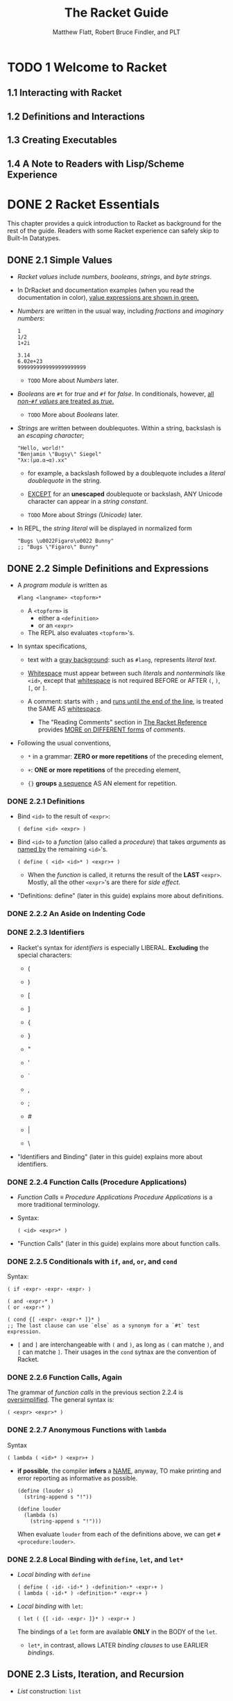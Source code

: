 #+TITLE: The Racket Guide
#+VERSION: v.7.8
#+AUTHOR: Matthew Flatt, Robert Bruce Findler, and PLT
#+STARTUP: entitiespretty

* TODO 1 Welcome to Racket
** 1.1 Interacting with Racket
** 1.2 Definitions and Interactions
** 1.3 Creating Executables
** 1.4 A Note to Readers with Lisp/Scheme Experience

* DONE 2 Racket Essentials
  CLOSED: [2020-10-08 Thu 03:56]
  This chapter provides a quick introduction to Racket as background for the
  rest of the guide. Readers with some Racket experience can safely skip to
  Built-In Datatypes.

** DONE 2.1 Simple Values
   CLOSED: [2020-10-04 Sun 23:34]
   - /Racket values/ include /numbers/, /booleans/, /strings/, and /byte strings/.

   - In DrRacket and documentation examples (when you read the documentation in
     color), _value expressions are shown in green._

   - /Numbers/ are written in the usual way, including /fractions/ and /imaginary
     numbers/:
     #+begin_src racket
       1
       1/2
       1+2i

       3.14
       6.02e+23
       9999999999999999999999
     #+end_src
     + =TODO= More about /Numbers/ later.


   - /Booleans/ are ~#t~ for /true/ and ~#f~ for /false/.
     In conditionals, however, _all /non-~#f~ values/ are treated as /true/._
     + =TODO= More about /Booleans/ later.

   - /Strings/ are written between doublequotes.
     Within a string, backslash is an /escaping character/;
     #+begin_src racket
       "Hello, world!"
       "Benjamin \"Bugsy\" Siegel"
       "λx:(μα.α→α).xx"
     #+end_src

     + for example, a backslash followed by a doublequote includes a /literal
       doublequote/ in the string.

     + _EXCEPT_ for an *unescaped* doublequote or backslash,
       ANY Unicode character can appear in a /string constant/.

     + =TODO= More about /Strings (Unicode)/ later.

   - In REPL, the /string literal/ will be displayed in normalized form
     #+begin_src racket
       "Bugs \u0022Figaro\u0022 Bunny"
       ;; "Bugs \"Figaro\" Bunny"
     #+end_src

** DONE 2.2 Simple Definitions and Expressions
   CLOSED: [2020-10-08 Thu 03:56]
   - A /program module/ is written as
     #+begin_src racket
       #lang <langname> <topform>*
     #+end_src
     + A ~<topform>~ is
       * either a ~<definition>~
       * or an ~<expr>~

     + The REPL also evaluates ~<topform>~'s.

   - In syntax specifications,
     + text with a _gray background_:
       such as ~#lang~, represents /literal text/.

     + _Whitespace_ must appear between such /literals/ and /nonterminals/ like
       ~<id>~, except that _whitespace_ is not required BEFORE or AFTER ~(~, ~)~,
       ~[~, or ~]~.

     + A comment:
       starts with ~;~ and _runs until the end of the line_, is treated the SAME AS
       _whitespace_.
       * The "Reading Comments" section in _The Racket Reference_ provides _MORE
         on DIFFERENT forms_ of /comments/.

   - Following the usual conventions,
     + ~*~ in a grammar:
       *ZERO or more repetitions* of the preceding element,

     + ~+~:
       *ONE or more repetitions* of the preceding element,

     + ~{}~ *groups* _a sequence_ AS AN element for repetition.

*** DONE 2.2.1 Definitions
    CLOSED: [2020-10-08 Thu 03:20]
    - Bind ~<id>~ to the result of ~<expr>~:
      #+begin_src racket
        ( define <id> <expr> )
      #+end_src

    - Bind ~<id>~ to a /function/ (also called a /procedure/) that takes /arguments/
      as _named by_ the remaining ~<id>~'s.
      #+begin_src racket
        ( define ( <id> <id>* ) <expr>+ )
      #+end_src
      + When the /function/ is called, it returns the result of the *LAST* ~<expr>~.
        Mostly, all the other ~<expr>~'s are there for /side effect/.

    - "Definitions: define" (later in this guide) explains more about definitions.

*** DONE 2.2.2 An Aside on Indenting Code
    CLOSED: [2020-10-08 Thu 03:23]
*** DONE 2.2.3 Identifiers
    CLOSED: [2020-10-08 Thu 03:26]
    - Racket's syntax for /identifiers/ is especially LIBERAL.
      *Excluding* the special characters:
      + (
      + )

      + [
      + ]

      + {
      + }

      + "
      + '
      + `

      + ,
      + ;
      + #
      + |
      + \

    - "Identifiers and Binding" (later in this guide) explains more about identifiers.

*** DONE 2.2.4 Function Calls (Procedure Applications)
    CLOSED: [2020-10-08 Thu 03:29]
    - /Function Calls/ \equiv{} /Procedure Applications/
      /Procedure Applications/ is a more traditional terminology.

    - Syntax:
      #+begin_src racket
        ( <id> <expr>* )
      #+end_src

    - "Function Calls" (later in this guide) explains more about function calls.

*** DONE 2.2.5 Conditionals with ~if~, ~and~, ~or~, and ~cond~
    CLOSED: [2020-10-08 Thu 03:39]
    Syntax:
    #+begin_src racket
      ( if ‹expr› ‹expr› ‹expr› )

      ( and ‹expr›* )
      ( or ‹expr›* )

      ( cond {[ ‹expr› ‹expr›* ]}* )
      ;; The last clause can use `else` as a synonym for a `#t` test expression.
    #+end_src
    + ~[~ and ~]~ are interchangeable with ~(~ and ~)~, as long as ~(~ can matche ~)~,
      and ~[~ can matche ~]~. Their usages in the ~cond~ sytnax are the convention
      of Racket.

*** DONE 2.2.6 Function Calls, Again
    CLOSED: [2020-10-08 Thu 03:45]
    The grammar of /function calls/ in the previous section 2.2.4 is
    _oversimplified_. The general syntax is:
    #+begin_src racket
      ( <expr> <expr>* )
    #+end_src

*** DONE 2.2.7 Anonymous Functions with ~lambda~
    CLOSED: [2020-10-08 Thu 03:50]
    Syntax
    #+begin_src racket
      ( lambda ( <id>* ) <expr>+ )
    #+end_src
    - *if possible*, the compiler *infers* a _NAME_, anyway,
      TO make printing and error reporting as informative as possible.
      #+begin_src racket
        (define (louder s)
          (string-append s "!"))

        (define louder
          (lambda (s)
            (string-append s "!")))
      #+end_src
      When evaluate ~louder~ from each of the definitions above, we can get
      ~#<procedure:louder>~.

*** DONE 2.2.8 Local Binding with ~define~, ~let~, and ~let*~
    CLOSED: [2020-10-08 Thu 03:56]

    - /Local binding/ with ~define~
      #+begin_src racket
        ( define ( ‹id› ‹id›* ) ‹definition›* ‹expr›+ )
        ( lambda ( ‹id›* ) ‹definition›* ‹expr›+ )
      #+end_src

    - /Local binding/ with ~let~:
      #+begin_src racket
        ( let ( {[ ‹id› ‹expr› ]}* ) ‹expr›+ )
      #+end_src
      The bindings of a ~let~ form are available *ONLY* in the BODY of the ~let~.
      * ~let*~, in contrast, allows LATER /binding clauses/ to use EARLIER /bindings/.

** DONE 2.3 Lists, Iteration, and Recursion
   CLOSED: [2020-10-08 Thu 10:46]
   - /List/ construction: ~list~

   - ~length~, ~list-ref~, ~append~, ~reverse~, and ~member~

*** DONE 2.3.1 Predefined List Loops
    CLOSED: [2020-10-08 Thu 10:34]
    - ~map~

    - ~andmap~ and ~ormap~

    - ~map~, ~andmap~, and ~ormap~ can handle multiple /lists/:
      #+begin_src racket
        (map (lambda (s n) (substring s 0 n))
             (list "peanuts" "popcorn" "crackerjack")
             (list 6 3 7))
      #+end_src

    - ~filter~

    - ~foldl~
      #+begin_src racket
        (foldl (lambda (elem v)
                 (+ v (* elem elem)))
               0
               '(1 2 3))
      #+end_src

    - =TODO=
      /List comprehensions/ and related _iteration forms_ are described in
      "Iterations and Comprehensions".

*** DONE 2.3.2 List Iteration from Scratch
    CLOSED: [2020-10-08 Thu 10:37]
    - A /Racket list/ is a /linked list/, the _two_ core operation on a _non-empty_
      /list/ are:
      + ~first~
      + ~rest~

    - ~cons~

    - ~empty?~ and ~cons?~

*** DONE 2.3.3 Tail Recursion
    CLOSED: [2020-10-08 Thu 10:41]
*** DONE 2.3.4 Recursion versus Iteration
    CLOSED: [2020-10-08 Thu 10:45]

** TODO 2.4 Pairs, Lists, and Racket Syntax
   - ~cons~ can accept *ANY* TWO values, *NOT* just a list for the second argument.

   - In general, the results of ~cons~ are /pairs/.

   - The more traditional name for the ~cons?~ is ~pair?~.

   - Racket's /pair/ _datatype_ and its relation to /lists/ is essentially a
     _historical curiosity_, along with the dot notation for printing and the
     funny names ~car~ and ~cdr~. /Pairs/ are deeply wired into to the culture,
     specification, and implementation of Racket, however, so they survive in
     the language.
     + You are perhaps most likely to encounter a /non-list pair/ *when making a
       mistake*

     + /Non-list pairs/ are used _intentionally_, sometimes.
       * For example, =TODO= =???=
         the ~make-hash~ function takes a /list/ of /pairs/, where
         - the ~car~ of each /pair/ is a _key_
         - the ~cdr~ is an arbitrary value.

   - The only thing more confusing to new Racketeers than non-list pairs is the
     printing convention for pairs where the second element is a pair, but is
     not a list:
     #+begin_src racket
       (cons 0 (cons 1 2))
       ;; '(0 1 . 2)
     #+end_src
     + In general, the rule for printing a /pair/ is as follows:
       use the dot notation unless the dot is immediately followed by an open
       parenthesis.
         In that case, remove the dot, the open parenthesis, and the matching
       close parenthesis. Thus, ~'(0 . (1 . 2))~ becomes ~'(0 1 . 2)~, and
       ~'(1 . (2 . (3 . ())))~ becomes ~'(1 2 3)~.
       - =from Jian=
         I think the rule described above is not very clear. I rephrase it _from
         the point of view of reduction_ as:
         A dot notation can be removed TOGETHER with its immediately following
         open parenthesis.

*** DONE 2.4.1 Quoting Pairs and Symbols with ~quote~
    CLOSED: [2020-10-08 Thu 11:19]
    - A /list/ prints with a _quote mark_ BEFORE it,
      BUT if an element of a /list/ is ITSELF a /list/,
      then *no* _quote mark_ is printed for the INNER /list/:
      #+begin_src racket
        (list (list 1) (list 2 3) (list 4))
        ;; '((1) (2 3) (4))
      #+end_src

    - ~quote~
      + ~(quote (1 2 3)~    --> ~'(1 2 3)~
      + ~(quote (1 . 2)~    --> ~'(1 . 2)~
      + ~(quote jane-doe)~  --> ~'jane-doe~

    - /symbol/

    - ~symbol?~

    - Indeed, the intrinsic value of a /symbol/ is _NOTHING MORE THAN_ its character
      content. In this sense, /symbols/ and /strings/ are _ALMOST the same thing_, and
      the MAIN *difference* is _how they print_.
      + ~symbol -> string~
      + ~string -> symbol~

    - ~quote~ for a /list/ AUTOMATICALLY applies itself to /nested lists/,
    - ~quote~ on a _parenthesized sequence_ of /identifiers/ AUTOMATICALLY applies
      itself to the /identifiers/ to *create* _a /list/ of /symbols/._

    - The ~quote~ form has *no effect* on a /literal expression/
      such as a /number/ or /string/.

*** DONE 2.4.2 Abbreviating quote with ~'~
    CLOSED: [2020-10-08 Thu 11:24]
    - In the documentation, ' within an expression is printed in green along with
      the form after it, since the combination is an expression that is a
      constant. In DrRacket, only the ' is colored green. DrRacket is more
      precisely correct, because the meaning of quote can vary depending on the
      context of an expression. In the documentation, however, we routinely
      assume that standard bindings are in scope, and so we paint quoted forms
      in green for extra clarity.
      =TODO= =TODO= =TODO=

    - A ~'~ expands to a ~quote~ form in _quite a literal way_.
      You can see this if you put a ~'~ in front of a form that has a ~'~:
      #+begin_src racket
        (car ''road)
        ;; 'quote

        (car '(quote road))
        ;; 'quote
      #+end_src
      From the second expression we know, ~''road~ is expanded as ~'(quote road)~,
      which is a /list/ that has _TWO_ element ~'quote~ and ~'road~.

*** TODO 2.4.3 Lists and Racket Syntax

* TODO 3 Built-In Datatypes
** 3.1 Booleans
** 3.2 Numbers
** 3.3 Characters
** 3.4 Strings (Unicode)
** 3.5 Bytes and Byte Strings
** 3.6 Symbols
** 3.7 Keywords
** 3.8 Pairs and Lists
** DONE 3.9 Vectors
   CLOSED: [2020-10-09 Fri 01:40]
   /Vectors/ are like /lists/, but prefixed with ~'#~

** DONE 3.10 Hash Tables - =TODO=
   CLOSED: [2020-10-09 Fri 02:56]
   - /Keys/ are *compared* using ~equal?~, ~eqv?~, or ~eq?~,
     _DEPENDING ON_ whether the /hash table/ is created with ~make-hash~,
     ~make-hasheqv~, or ~make-hasheq~.
     + Example:
       #+begin_src racket
         (define ht (make-hash))

         (hash-set! ht "apple" '(red round))
         (hash-set! ht "banana" '(yellow long))
         (hash-ref ht "apple")  ;; '(red round)

         (hash-ref ht "coconut")
         ;; hash-ref: no value found for key
         ;;   key: "coconut"
         (hash-ref ht "coconut" "not there")  ;; "not there"
       #+end_src

   - The ~hash~, ~hasheqv~, and ~hasheq~ functions create /immutable hash tables/
     from an initial set of /keys/ and /values/, in which each /value/ is provided
     as an argument *after* its /key/. /Immutable hash tables/ can be extended with
     ~hash-set~, which produces a *NEW* /immutable hash table/ in *CONSTANT time*.
     + Example:
       #+begin_src racket
         (define ht (hash "apple" 'red "banana" 'yellow))
         (hash-ref ht "apple")  ;; 'red
         (define ht2 (hash-set ht "coconut" 'brown))
         (hash-ref ht2 "coconut")  ;; 'brown
       #+end_src

   - A /literal immutable hash table/ can be written as an /expression/ by using
     ~#hash~ (for an ~equal?~-based table), ~#hasheqv~ (for an ~eqv?~-based table),
     or ~#hasheq~ (for an ~eq?~-based table).
       A parenthesized sequence must _immediately follow_ ~#hash~, ~#hasheq~, or
     ~#hasheqv~, where EACH element is a /dotted key–value pair/. The ~#hash~, etc.
     forms *implicitly quote* their /key/ and /value/ sub-forms.
     + Example:
       #+begin_src racket
         (define ht #hash(("apple" . red)
                          ("banana" . yellow)))

         (hash-ref ht "apple")  ;; 'red
       #+end_src

   - How does Racket _DISPLAY_ of /hash tables/:
     _BOTH_ *mutable* and *immutable* /hash tables/ _PRINT LIKE_ /immutable hash
     tables/,
     #+begin_src racket
       #hash(("apple" . red)
             ("banana" . yellow))
       ;; '#hash(("apple" . red) ("banana" . yellow))

       (hash 1 (srcloc "file.rkt" 1 0 1 (+ 4 4)))
       ;; (hash 1 (srcloc "file.rkt" 1 0 1 8))
     #+end_src
     + using a quoted ~#hash~, ~#hasheqv~, or ~#hasheq~ form
        IF all /keys/ and /values/ can be expressed with ~quote~
       OR
     + using ~hash~, ~hasheq~, or ~hasheqv~ otherwise

   - A /mutable hash table/ can optionally retain its keys weakly, so each mapping
     is retained only so long as the key is retained elsewhere.
     + Examples:
       #+begin_src racket
         (define ht (make-weak-hasheq))
         (hash-set! ht (gensym) "can you see me?")
         (collect-garbage)
         (hash-count ht)  ;; 0
       #+end_src

   - =TODO= =???= =TODO= - =TODO= =???= =TODO= - =TODO= =???= =TODO= - =TODO= =???= =TODO=
     Beware that even a weak hash table retains its values strongly, as long as
     the corresponding key is accessible. This creates a catch-22 dependency
     when a value refers back to its key, so that the mapping is retained
     permanently. To break the cycle, map the key to an ephemeron that pairs the
     value with its key (in addition to the implicit pairing of the hash table).
     #+begin_src racket
       (define ht (make-weak-hasheq))

       (let ([g (gensym)])
         (hash-set! ht g (list g)))

       (collect-garbage)
       (hash-count ht)
       ;; 1



       (define ht (make-weak-hasheq))

       (let ([g (gensym)])
           (hash-set! ht g (make-ephemeron g (list g))))

       (collect-garbage)
       (hash-count ht)
       ;; 0
     #+end_src

** DONE 3.11 Boxes - =TODO=
   CLOSED: [2020-10-09 Fri 03:01]
   A /box/ is LIKE a /single-element vector/.

   - It can _PRINT as_
     a *quoted* ~#&~ followed by the printed form of the /boxed value/.

   - A ~#&~ form can also be used as an /expression/, but since the resulting /box/
     is constant, *it has practically NO use.* =TODO= =???= =TODO=
   - Example:
     #+begin_src racket
       (define b (box "apple"))
       b  ;; '#&"apple"

       (unbox b)
       ;; "apple"

       (set-box! b '(banana boat))
       b  ;; '#&(banana boat)
     #+end_src

** DONE 3.12 Void and Undefined
   CLOSED: [2020-10-09 Fri 03:10]
   - #<void>
     + When the _result_ of an /expression/ is simply ~#<void>~,
       the REPL does *NOT* print anything.

     + The ~void~ /procedure/
       1. TAKES _ANY number of arguments_
       2. RETURNS ~#<void>~.
       (That is, the /identifier/ ~void~ is _bound to_ a /procedure/ that *returns*
       ~#<void>~, INSTEAD OF being bound directly to ~#<void>~.)

     + Examples:
       #+begin_src racket
         (void)
         (void 1 2 3)
         (list (void))  ;; '(#<void>)
       #+end_src

   - #<undefined>
     The ~undefined~ constant, which prints as ~#<undefined>~, is sometimes used
     as the result of a reference whose /value/ is *not yet available*.
     + Before version Racket 6.1:
       referencing a /local binding/ *too early* produced ~#<undefined>~; /too-early
       references/ now raise an /exception/, instead.

     #+begin_src racket
       (define (fails)
         (define x x)
         x)


       (fails)
       ;; x: undefined;
       ;;  cannot use before initialization
     #+end_src

* TODO 4 Expressions and Definitions
** 4.1 Notation
** 4.2 Identifiers and Binding
** 4.3 Function Calls (Procedure Applications)
*** 4.3.1 Evaluation Order and Arity
*** 4.3.2 Keyword Arguments
*** 4.3.3 The ~apply~ Function

** 4.4 Functions (Procedures): ~lambda~
*** 4.4.1 Declaring a Rest Argument
*** 4.4.2 Declaring Optional Arguments
*** 4.4.3 Declaring Keyword Arguments
*** 4.4.4 Arity-Sensitive Functions: ~case-lambda~

** 4.5 Definitions: ~define~
*** 4.5.1 Function Shorthand
*** 4.5.2 Curried Function Shorthand
*** 4.5.3 Multiple Values and ~define-values~
*** 4.5.4 Internal Definitions

** DONE 4.6 Local Binding
   CLOSED: [2020-10-10 Sat 01:38]
*** DONE 4.6.1 Parallel Binding: ~let~
    CLOSED: [2020-10-10 Sat 01:03]
    Syntax: ~(let ([id expr] ...) body ...+)~

    - Restriction:
      The ~id~'s must be different from each other.

    - The characterization of ~let~ bindings as *"parallel"* is NOT meant to imply
      concurrent evaluation.
        The ~expr~'s are _evaluated in order_, EVEN THOUGH the /bindings/ are _delayed
      until_ ALL ~expr~'s are evaluated.
      + =from Jian=
        Assume /bindings/ created simutaneously, and they can't refer each other.

*** DONE 4.6.2 Sequential Binding: ~let*~
    CLOSED: [2020-10-10 Sat 01:03]
    Syntax: ~(let* ([id expr] ...) body ...+)~

    - ~id~'s need *NOT* be _distinct_, and the most recent /binding/ is the visible
      one.

    - Each ~id~ is *available* for use in *later* ~expr~'s.
      + In other words, a ~let*~ form is equivalent to *NESTED* ~let~ forms.

*** DONE 4.6.3 Recursive Binding: ~letrec~
    CLOSED: [2020-10-10 Sat 01:13]
    Syntax: ~(letrec ([id expr] ...) body ...+)~

    - ~letrec~ makes its /bindings/ *available to ALL OTHER ~expr~'s*
      -- even earlier ones. In other words, ~letrec~ /bindings/ are /recursive/.

    - The ~expr~'s in a ~letrec~ form are most often ~lambda~ forms for /recursive/
      and /mutually recursive/ /functions/:
      #+begin_src racket
        (letrec ([swing
                  (lambda (t)
                    (if (eq? (car t) 'tarzan)
                        (cons 'vine
                              (cons 'tarzan (cddr t)))
                        (cons (car t)
                              (swing (cdr t)))))])
          (swing '(vine tarzan vine vine)))

        ;; '(vine vine tarzan vine)
      #+end_src

    - While the ~expr~'s of a ~letrec~ form are *typically* /lambda expressions/,
      they *can be ANY* /expression/.
      #+begin_src racket
        (letrec ([quicksand quicksand])
          quicksand)

        #| ERRORS |#
        ;; quicksand: undefined;
        ;;  cannot use before initialization
      #+end_src
      1. The /expressions/ are _evaluated IN ORDER_,
      2. after each value is obtained, it is immediately associated with its
         corresponding ~id~.
      3. If an ~id~ is referenced before its value is ready, an error is raised,
         just as for internal definitions.

*** DONE 4.6.4 Named ~let~ - =RE-READ=
    CLOSED: [2020-10-10 Sat 01:38]
    A NAMED ~let~ is an /iteration/ and /recursion/ form.
    #+begin_src racket
      (let proc-id ([arg-id init-expr] ...)
        body ...)
    #+end_src

    - A NAMED ~let~ uses the same syntactic keyword ~let~ as for /local binding/,
      but an /identifier/ after the ~let~ (instead of an immediate open parenthesis)
      triggers a different parsing.

    - A NAMED ~let~ form is equivalent to
      #+begin_src racket
        (letrec ([proc-id (lambda (arg-id ...)
                            body ...+)])
          (proc-id init-expr ...))
      #+end_src

    - That is, a NAMED ~let~ *binds* a /function identifier/ that is visible only in
      the /function's body/, and it implicitly calls the function with the values
      of some *initial* expressions.

    - Examples:
      #+begin_src racket
        (define (duplicate pos lst)
          (let dup ([i 0]
                    [lst lst])
            (cond
              [(= i pos) (cons (car lst) lst)]
              [else      (cons (car lst) (dup (+ i 1) (cdr lst)))])))

        (duplicate 1 (list "apple" "cheese burger!" "banana"))
        ;; '("apple" "cheese burger!" "cheese burger!" "banana")
      #+end_src

*** DONE 4.6.5 Multiple Values: ~let-values~, ~let*-values~, ~letrec-values~
    CLOSED: [2020-10-10 Sat 01:18]
    #+begin_src racket
      (let-values ([(id ...) expr] ...)
        body ...+)

      (let*-values ([(id ...) expr] ...)
        body ...+)

      (letrec-values ([(id ...) expr] ...)
        body ...+)
    #+end_src
    Each ~expr~ must produce *as many values as* corresponding ~id~'s.

    - This syntax is similar to ~define-values~.

    - Example:
      #+begin_src racket
        (let-values ([(q r) (quotient/remainder 14 3)])
          (list q r))

        ;; '(4, 2)
      #+end_src

** 4.7 Conditionals
*** 4.7.1 Simple Branching: ~if~
*** 4.7.2 Combining Tests: ~and~ and ~or~
*** 4.7.3 Chaining Tests: ~cond~

** DONE 4.8 Sequencing
   CLOSED: [2020-10-10 Sat 01:44]
*** DONE 4.8.1 Effects Before: ~begin~
    CLOSED: [2020-10-10 Sat 01:44]
    Return the *last* /expression/.

*** DONE 4.8.2 Effects After: ~begin0~
    CLOSED: [2020-10-10 Sat 01:44]
    Return the *first* /expression/.

*** DONE 4.8.3 Effects If...: ~when~ and ~unless~
    CLOSED: [2020-10-10 Sat 01:44]
    Syntax:
    #+begin_src racket
      (when test-expr then-body ...+)

      (unless test-expr then-body ...+)
    #+end_src

    - ~when~ is like ~if~ without ~else~

    - ~unless~ is like ~when~, but revert the condition.

** 4.9 Assignment: ~set!~
*** 4.9.1 Guidelines for Using Assignment
*** 4.9.2 Multiple Values: ~set!-values~

** DONE 4.10 Quoting: ~quote~ and ~'~
   CLOSED: [2020-10-10 Sat 01:56]
   /The ~quote~ form/ produces a constant ~(quote datum)~

   - The syntax of a ~datum~ is technically specified as ANYTHING that the ~read~
     function parses as _a single element_.

   - The value of /the ~quote~ form/ is the _same value_ that ~read~ would produce
     given ~datum~.

   - The ~datum~ can be a /symbol/, a /boolean/, a /number/, a /(character or byte)
     string/, a /character/, a /keyword/, an /empty list/, a /pair (or list)/
     containing more SUCH values, a /vector/ containing more SUCH values, a /hash
     table/ containing more SUCH values, or a /box/ containing another SUCH value.
     + =from Jian=
       Here _SUCH_ means the values mentioned before in this paragraph.

   - A ~datum~ *cannot be* a printed representation that starts with ~#<~,
     so it *cannot be* ~#<void>~, ~#<undefined>~, or a /procedure/.

** 4.11 Quasiquoting: ~quasiquote~ and ~`~
** DONE 4.12 Simple Dispatch: ~case~
   CLOSED: [2020-10-10 Sat 02:10]
   /The ~case~ form/ dispatches to a clause by *matching* the result of an
   /expression/ to the values for the clause:
   #+begin_src racket
     (case expr
       [(datum ...+) body ...+]
       ...)
   #+end_src

   - Each ~datum~ will be compared to the result of ~expr~ using ~equal?~,
     and then the CORRESPONDING ~body~'s are evaluated.
       /The ~case~ form/ can *dispatch* to the _correct clause_ in *O(log N)*
     time for *N* ~datum~'s.

   - Multiple ~datum~'s can be supplied for each clause, and the corresponding
     ~body~'s are evaluated if any of the ~datum~'s match.

   - Example:
     #+begin_src racket
       (let ([v (random 6)])
         (printf "~a\n" v)
         (case v
           [(0) 'zero]
           [(1) 'one]
           [(2) 'two]
           [(3 4 5) 'many]))
       ;; 3
       ;; 'many
     #+end_src

   - The _LAST clause_ of /a ~case~ form/ can use ~else~, just like ~cond~:
     #+begin_src racket
       (case (random 6)
         [(0) 'zero]
         [(1) 'one]
         [(2) 'two]
         [else 'many])

       ;; 'many
     #+end_src

   - /The ~case~ form/ is more restricted than /GENERAL pattern matching/,
     but it has the *dispatch-time guarantee*, which /GENERAL pattern matching/
     doesn't have.

** 4.13 Dynamic Binding: ~parameterize~

* TODO 5 Programmer-Defined Datatypes
** 5.1 Simple Structure Types: ~struct~
** 5.2 Copying and Update
** 5.3 Structure Subtypes
** 5.4 Opaque versus Transparent Structure Types
** 5.5 Structure Comparisons
** 5.6 Structure Type Generativity
** 5.7 Prefab Structure Types
** 5.8 More Structure Type Options

* TODO 6 Modules
** 6.1 Module Basics
*** 6.1.1 Organizing Modules
*** 6.1.2 Library Collections
*** 6.1.3 Packages and Collections
*** 6.1.4 Adding Collections

** 6.2 Module Syntax
*** 6.2.1 The ~module~ Form
*** 6.2.2 The ~#lang~ Shorthand
*** 6.2.3 Submodules
*** 6.2.4 Main and Test Submodules

** 6.3 Module Paths
** 6.4 Imports: ~require~
** 6.5 Exports: ~provide~
** 6.6 Assignment and Redefinition
** 6.7 Modules and Macros

* TODO 7 Contracts
** 7.1 Contracts and Boundaries
*** 7.1.1 Contract Violations
*** 7.1.2 Experimenting with Contracts and Modules
*** 7.1.3 Experimenting with Nested Contract Boundaries

** 7.2 Simple Contracts on Functions
*** 7.2.1 Styles of ~->~
*** 7.2.2 Using ~define/contract~ and ~->~
*** 7.2.3 ~any~ and ~any/c~
*** 7.2.4 Rolling Your Own Contracts
*** 7.2.5 Contracts on Higher-order Functions
*** 7.2.6 Contract Messages with “???”
*** 7.2.7 Dissecting a contract error message

** 7.3 Contracts on Functions in General
*** 7.3.1 Optional Arguments
*** 7.3.2 Rest Arguments
*** 7.3.3 Keyword Arguments
*** 7.3.4 Optional Keyword Arguments
*** 7.3.5 Contracts for ~case-lambda~
*** 7.3.6 Argument and Result Dependencies
*** 7.3.7 Checking State Changes
*** 7.3.8 Multiple Result Values
*** 7.3.9 Fixed but Statically Unknown Arities

** 7.4 Contracts: A Thorough Example
** 7.5 Contracts on Structures
*** 7.5.1 Guarantees for a Specific Value
*** 7.5.2 Guarantees for All Values
*** 7.5.3 Checking Properties of Data Structures

** 7.6 Abstract Contracts using ~#:exists~ and ~#:∃~
** 7.7 Additional Examples
*** 7.7.1 A Customer-Manager Component
*** 7.7.2 A Parameteric (Simple) Stack
*** 7.7.3 A Dictionary
*** 7.7.4 A Queue

** 7.8 Building New Contracts
*** 7.8.1 Contract Struct Properties
*** 7.8.2 With all the Bells and Whistles

** 7.9 Gotchas
*** 7.9.1 Contracts and ~eq?~
*** 7.9.2 Contract boundaries and ~define/contract~
*** 7.9.3 Exists Contracts and Predicates
*** 7.9.4 Defining Recursive Contracts
*** 7.9.5 Mixing ~set!~ and ~contract-out~

* TODO 8 Input and Output
** 8.1 Varieties of Ports
** 8.2 Default Ports
** 8.3 Reading and Writing Racket Data
** 8.4 Datatypes and Serialization
** 8.5 Bytes, Characters, and Encodings
** 8.6 I/O Patterns

* TODO 9 Regular Expressions
** 9.1 Writing Regexp Patterns
** 9.2 Matching Regexp Patterns
** 9.3 Basic Assertions
** 9.4 Characters and Character Classes
*** 9.4.1 Some Frequently Used Character Classes
*** 9.4.2 POSIX character classes

** 9.5 Quantifiers
** 9.6 Clusters
*** 9.6.1 Backreferences
*** 9.6.2 Non-capturing Clusters
*** 9.6.3 Cloisters

** 9.7 Alternation
** 9.8 Backtracking
** 9.9 Looking Ahead and Behind
*** 9.9.1 Lookahead
*** 9.9.2 Lookbehind

** 9.10 An Extended Example

* TODO 10 Exceptions and Control
** 10.1 Exceptions
** 10.2 Prompts and Aborts
** 10.3 Continuations

* TODO 11 Iterations and Comprehensions
  The ~for~ family of /syntactic forms/ support /iteration/ over /sequences/.
  /Lists/, /vectors/, /strings/, /byte strings/, /input ports/, and /hash
  tables/ can all be used as /sequences/, and constructors like ~in-range~ offer
  even more kinds of /sequences/.

** 11.1 Sequence Constructors
** 11.2 ~for~ and ~for*~
** 11.3 ~for/list~ and ~for*/list~
** 11.4 ~for/vector~ and ~for*/vector~
** 11.5 ~for/and~ and ~for/or~
** 11.6 ~for/first~ and ~for/last~
** 11.7 ~for/fold~ and ~for*/fold~
** 11.8 Multiple-Valued Sequences
** 11.9 Breaking an Iteration
** 11.10 Iteration Performance

* TODO 12 Pattern Matching
* TODO 13 Classes and Objects
** 13.1 Methods
** 13.2 Initialization Arguments
** 13.3 Internal and External Names
** 13.4 Interfaces
** 13.5 Final, Augment, and Inner
** 13.6 Controlling the Scope of External Names
** 13.7 Mixins
*** 13.7.1 Mixins and Interfaces
*** 13.7.2 The ~mixin~ Form
*** 13.7.3 Parameterized Mixins

** 13.8 Traits
*** 13.8.1 Traits as Sets of Mixins
*** 13.8.2 Inherit and Super in Traits
*** 13.8.3 The ~trait~ Form

** 13.9 Class Contracts
*** 13.9.1 External Class Contracts
*** 13.9.2 Internal Class Contracts

* TODO 14 Units (Components)
** 14.1 Signatures and Units
** 14.2 Invoking Units
** 14.3 Linking Units
** 14.4 First-Class Units
** 14.5 Whole-~module~ Signatures and Units
** 14.6 Contracts for Units
*** 14.6.1 Adding Contracts to Signatures
*** 14.6.2 Adding Contracts to Units

** 14.7 ~unit~ versus ~module~

* TODO 15 Reflection and Dynamic Evaluation
** 15.1 ~eval~
*** 15.1.1 Local Scopes
*** 15.1.2 Namespaces
*** 15.1.3 Namespaces and Modules

** 15.2 Manipulating Namespaces
*** 15.2.1 Creating and Installing Namespaces
*** 15.2.2 Sharing Data and Code Across Namespaces

** 15.3 Scripting Evaluation and Using ~load~
** 15.4 Code Inspectors for Trusted and Untrusted Code

* TODO 16 Macros - _READING_
  - A /macro/ is a /syntactic form/ with an _associated transformer_ that
    *expands* the original form *into* existing forms.

  - To put it another way,
    a macro is an extension to the Racket compiler.

  - Most of the /syntactic forms/ of ~racket/base~ and ~racket~ are actually /macros/
    that *expand into* a small set of _core constructs_.

  - Like many languages,
    Racket provides /pattern-based macros/ that make simple transformations easy
    to implement and reliable to use.

  - Racket also supports arbitrary /macro transformers/ that are implemented in
    Racket -- or in a macro-extended variant of Racket.
    =TODO= ??? =TODO=

  - This chapter provides an introduction to Racket macros, but see _Fear of Macros_
    for an introduction from a different perspective.

** 16.1 Pattern-Based Macros
*** DONE 16.1.1 ~define-syntax-rule~
    CLOSED: [2020-10-04 Sun 17:46]
   The simplest way to create a macro is to use define-syntax-rule:
   #+begin_src racket
     (define-syntax-rule pattern template)
   #+end_src

   - Example:
     #+begin_src racket
       (define-syntax-rule (swap x y)
         (let ([tmp x])
           (set! x y)
           (set! y tmp)))
     #+end_src

*** DONE 16.1.2 Lexical Scope
    CLOSED: [2020-10-04 Sun 17:46]
    Racket macro system knows how to maintain lexical scope.

    - Example 1:
      #+begin_src racket
        (let ([tmp 5]
              [other 6])
          (swap tmp other)
          (list tmp other))
      #+end_src

      will be translated to (not exactly in identifiers, just approximation)

      #+begin_src racket
        (let ([tmp 5]
              [other 6])
          (let ([tmp_1 tmp])
            (set! tmp other)
            (set! other tmp_1))
          (list tmp other))
      #+end_src


    - Example 2:
      #+begin_src racket
        (let ([set! 5]
              [other 6])
          (swap set! other)
          (list set! other))
      #+end_src

      will be translated to (not exactly in identifiers, just approximation)

      #+begin_src racket
        (let ([set!_1 5]
              [other 6])
          (let ([tmp set!_1])
            (set! set!_1 other)
            (set! other tmp))
          (list set!_1 other))
      #+end_src

*** DONE 16.1.3 ~define-syntax~ and ~syntax-rules~
    CLOSED: [2020-10-04 Sun 18:13]
    - Racket's macro system supports /transformers/ that _match *multiple* patterns_
      starting with the _SAME identifier_.
      + The ~define-syntax-rule~ form that binds a macro that _matches a *single*
        pattern_ is just a special case of the more general macros, and it will be
        expanded into ~define-syntax~ with a ~syntax-rules~ form.

    - The more general ~define-syntax~ form along with the ~syntax-rules~ /transformer/
      form:
      #+begin_src racket
        (define-syntax id
          (syntax-rules (literal-id ...)
            [pattern template]
            ...))
      #+end_src

    - If we want a functionality ~rotate~ that generalizes ~swap~ defined in the
      last section:
      #+begin_src racket
        (let ([red 1] [green 2] [blue 3])
          (rotate red green)      ; swaps
          (rotate red green blue) ; rotates left
          (list red green blue))
      #+end_src

      we can define a /macro/
      #+begin_src racket
        (define-syntax rotate
          (syntax-rules ()
            [(rotate a b) (swap a b)]
            [(rotate a b c) (begin
                              (swap a b)
                              (swap b c))]))
      #+end_src

*** DONE 16.1.4 Matching Sequences
    CLOSED: [2020-10-04 Sun 23:10]
    A better ~rotate~ /macro/ would allow any number of identifiers, instead of just
    two or three.

    - To match a use of ~rotate~ with *any number* of identifiers, we need a pattern
      form that has something like a /Kleene star/.
      + In a /Racket macro pattern/, a /star/ is written as ~...~.

    - To implement *rotate* with ~...~, we need
      1. a /base case/ to handle a single identifier,
      2. an /inductive case/ to handle more than one identifier:
      #+begin_src racket
        (define-syntax rotate
          (syntax-rules ()
            [(rotate a) (void)]
            [(rotate a b c ...) (begin
                                  (swap a b)
                                  (rotate b c ...))]))
      #+end_src
      + When a /pattern variable/ like ~c~ is followed by ~...~ in a /pattern/, then
        it *MUST* be followed by ~...~ in a /template/, too.

      + The /pattern variable/ effectively matches a sequence of *zero or more* forms,
        and it is replaced in the /template/ by the same sequence.

    - We can use ~...~ patterns to implement the *more efficient* variant using a
      /helper macro/:
      #+begin_src racket
        (define-syntax rotate
          (syntax-rules ()
            [(rotate a c ...)
             (shift-to (c ... a) (a c ...))]))

        (define-syntax shift-to
          (syntax-rules ()
            [(shift-to (from0 from ...) (to0 to ...))
             (let ([tmp from0])
               (set! to from) ...
               (set! to0 tmp))]))
      #+end_src
      + In the ~shift-to~ /macro/, ~...~ in the /template/ follows ~(set! to from)~,
        which causes the ~(set! to from)~ expression to be duplicated as many times
        as necessary to use each identifier matched in the ~to~ and ~from~ sequences.
        (The number of ~to~ and ~from~ matches *must be the same*, otherwise the
        /macro expansion/ fails with an error.)

*** TODO 16.1.5 Identifier Macros
*** TODO 16.1.6 ~set!~ Transformers
*** TODO 16.1.7 Macro-Generating Macros
*** TODO 16.1.8 Extended Example: Call-by-Reference Functions

** 16.2 General Macro Transformers
*** 16.2.1 Syntax Objects
*** 16.2.2 Macro Transformer Procedures
*** 16.2.3 Mixing Patterns and Expressions: ~syntax-case~
*** 16.2.4 ~with-syntax~ and ~generate-temporaries~
*** 16.2.5 Compile and Run-Time Phases
*** 16.2.6 General Phase Levels
**** 16.2.6.1 Phases and Bindings
**** 16.2.6.2 Phases and Modules

*** 16.2.7 Code Inspectors and Syntax Taints

** 16.3 Module Instantiations and Visits
*** 16.3.1 Declaration versus Instantiation
*** 16.3.2 Compile-Time Instantiation
*** 16.3.3 Visiting Modules
*** 16.3.4 Lazy Visits via Available Modules

* TODO 17 Creating Languages
** 17.1 Module Languages
*** 17.1.1 Implicit Form Bindings
*** 17.1.2 Using ~#lang s-exp~

** 17.2 Reader Extensions
*** 17.2.1 Source Locations
*** 17.2.2 Readtables

** 17.3 Defining new ~#lang~ Languages
*** 17.3.1 Designating a ~#lang~ Language
*** 17.3.2 Using ~#lang reader~
*** 17.3.3 Using ~#lang s-exp syntax/module-reader~
*** 17.3.4 Installing a Language
*** 17.3.5 Source-Handling Configuration
*** 17.3.6 Module-Handling Configuration

* TODO 18 Concurrency and Synchronization
** 18.1 Threads
** 18.2 Thread Mailboxes
** 18.3 Semaphores
** 18.4 Channels
** 18.5 Buffered Asynchronous Channels
** 18.6 Synchronizable Events and ~sync~
** 18.7 Building Your Own Synchronization Patterns

* TODO 19 Performance
** 19.1 Performance in DrRacket
** 19.1 Racket Virtual Machine Implementations
** 19.3 The Bytecode and Just-in-Time (JIT) Compilers
** 19.4 Modules and Performance
** 19.5 Function-Call Optimizations
** 19.6 Mutation and Performance
** 19.7 ~letrec~ Performance
** 19.8 Fixnum and Flonum Optimizations
** 19.9 Unchecked, Unsafe Operations
** 19.10 Foreign Pointers
** 19.11 Regular Expression Performance
** 19.12 Memory Management
** 19.13 Reachability and Garbage Collection
** 19.14 Weak Boxes and Testing
** 19.15 Reducing Garbage Collection Pauses

* TODO 20 Parallelism
** 20.1 Parallelism with Futures
** 20.2 Parallelism with Places
** 20.3 Distributed Places

* TODO 21 Running and Creating Executables
** 21.1 Running ~racket~ and ~gracket~
*** 21.1.1 Interactive Mode
*** 21.1.2 Module Mode
*** 21.1.3 Load Mode

** 21.2 Scripts
*** 21.2.1 Unix Scripts
*** 21.2.2 Windows Batch Files

** 21.3 Creating Stand-Alone Executables

* TODO 22 More Libraries
** 22.1 Graphics and GUIs
** 22.2 The Web Server
** 22.3 Using Foreign Libraries
** 22.4 And More

* TODO 23 Dialects of Racket and Scheme
** 23.1 More Rackets
** 23.2 Standards
*** 23.2.1 R^{5}RS
*** 23.2.2 R^{6}RS

** 23.3 Teaching

* TODO 24 Command-Line Tools and Your Editor of Choice
** 24.1 Command-Line Tools
*** 24.1.1 Compilation and Configuration: ~raco~
*** 24.1.2 Interactive evaluation
*** 24.1.3 Shell completion

** 24.2 Emacs
*** 24.2.1 Major Modes
*** 24.2.2 Minor Modes
*** 24.2.3 Packages specific to Evil Mode

** 24.3 Vim
** 24.4 Sublime Text

* Bibliography
* Index
